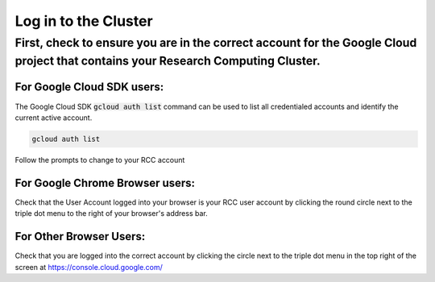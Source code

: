 #######################
Log in to the Cluster
#######################

First, check to ensure you are in the correct account for the Google Cloud project that contains your Research Computing Cluster.
--------------------------
For Google Cloud SDK users:
~~~~~~~~~~~~~~~~~~~~~~~~~~~
The Google Cloud SDK :code:`gcloud auth list` command can be used to list all credentialed accounts and identify the current active account.

.. code-block:: shell

    gcloud auth list

Follow the prompts to change to your RCC account

For Google Chrome Browser users:
~~~~~~~~~~~~~~~~~~~~~~~~~~~~~~~~

Check that the User Account logged into your browser is your RCC user account by clicking the round circle next to the triple dot menu to the right of your browser's address bar.

For Other Browser Users:
~~~~~~~~~~~~~~~~~~~~~~~~

Check that you are logged into the correct account by clicking the circle next to the triple dot menu in the top right of the screen at https://console.cloud.google.com/
